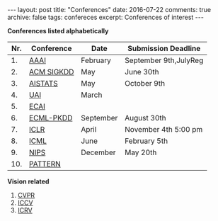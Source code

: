 #+STARTUP: showall indent
#+STARTUP: hidestars
#+BEGIN_HTML
---
layout: post
title: "Conferences"
date: 2016-07-22
comments: true
archive: false
tags: confereces
excerpt: Conferences of interest
---
#+End_HTML

*Conferences listed alphabetically*

| Nr. | Conference | Date      | Submission Deadline   |
|-----+------------+-----------+-----------------------|
|  1. | [[http://www.aaai.org/home.html][AAAI]]       | February  | September 9th,JulyReg |
|  2. | [[http://www.kdd.org][ACM SIGKDD]] | May       | June 30th             |
|  3. | [[http://www.aistats.org][AISTATS]]    | May       | October 9th           |
|  4. | [[http://www.auai.org][UAI]]        | March     |                       |
|  5. | [[http://www.ecai2016.org][ECAI]]       |           |                       |
|  6. | [[http://www.ecmlpkdd.org][ECML-PKDD]]  | September | August 30th           |
|  7. | [[http://www.iclr.cc/][ICLR]]       | April     | November 4th 5:00 pm  |
|  8. | [[http://icml.cc/][ICML]]       | June      | February 5th          |
|  9. | [[https://nips.cc][NIPS]]       | December  | May 20th              |
| 10. | [[http://www.icpr2016.org/site/][PATTERN]]    |           |                       |


*Vision related*

1. [[http://cvpr2016.thecvf.com][CVPR]]
2. [[http://pamitc.org][ICCV]]
3. [[http://www.icrv.org/][ICRV]]
